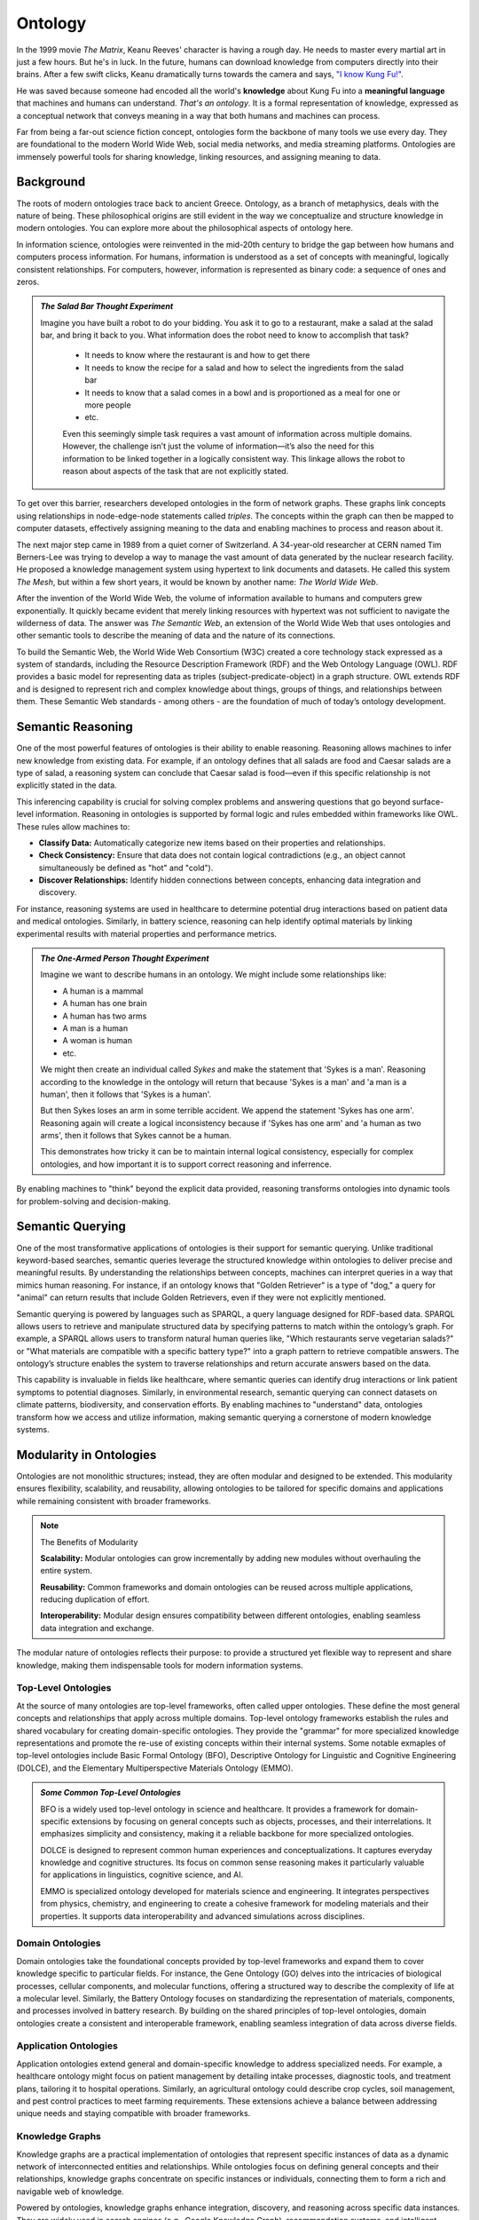 Ontology
========

In the 1999 movie *The Matrix*, Keanu Reeves' character is having a rough day. He needs to master every martial art in just a few hours. But he's in luck. In the future, humans can download knowledge from computers directly into their brains. After a few swift clicks, Keanu dramatically turns towards the camera and says, `"I know Kung Fu!" <https://youtu.be/OrzgxUhnYjY?si=lpgV8uk4jBrx1lFD&t=70>`__.

He was saved because someone had encoded all the world's **knowledge** about Kung Fu into a **meaningful language** that machines and humans can understand. *That's an ontology*. It is a formal representation of knowledge, expressed as a conceptual network that conveys meaning in a way that both humans and machines can process.

Far from being a far-out science fiction concept, ontologies form the backbone of many tools we use every day. They are foundational to the modern World Wide Web, social media networks, and media streaming platforms. Ontologies are immensely powerful tools for sharing knowledge, linking resources, and assigning meaning to data.

Background
----------

The roots of modern ontologies trace back to ancient Greece. Ontology, as a branch of metaphysics, deals with the nature of being. These philosophical origins are still evident in the way we conceptualize and structure knowledge in modern ontologies. You can explore more about the philosophical aspects of ontology here. 

In information science, ontologies were reinvented in the mid-20th century to bridge the gap between how humans and computers process information. For humans, information is understood as a set of concepts with meaningful, logically consistent relationships. For computers, however, information is represented as binary code: a sequence of ones and zeros.

.. admonition:: *The Salad Bar Thought Experiment*

   Imagine you have built a robot to do your bidding. You ask it to go to a restaurant, make a salad at the salad bar, and bring it back to you. What information does the robot need to know to accomplish that task? 

    - It needs to know where the restaurant is and how to get there 
    - It needs to know the recipe for a salad and how to select the ingredients from the salad bar 
    - It needs to know that a salad comes in a bowl and is proportioned as a meal for one or more people
    - etc. 

    Even this seemingly simple task requires a vast amount of information across multiple domains. However, the challenge isn’t just the volume of information—it’s also the need for this information to be linked together in a logically consistent way. This linkage allows the robot to reason about aspects of the task that are not explicitly stated.

To get over this barrier, researchers developed ontologies in the form of network graphs. These graphs link concepts using relationships in node-edge-node statements called *triples*. The concepts within the graph can then be mapped to computer datasets, effectively assigning meaning to the data and enabling machines to process and reason about it.

The next major step came in 1989 from a quiet corner of Switzerland. A 34-year-old researcher at CERN named Tim Berners-Lee was trying to develop a way to manage the vast amount of data generated by the nuclear research facility. He proposed a knowledge management system using hypertext to link documents and datasets. He called this system *The Mesh*, but within a few short years, it would be known by another name: *The World Wide Web*.

After the invention of the World Wide Web, the volume of information available to humans and computers grew exponentially. It quickly became evident that merely linking resources with hypertext was not sufficient to navigate the wilderness of data. The answer was *The Semantic Web*, an extension of the World Wide Web that uses ontologies and other semantic tools to describe the meaning of data and the nature of its connections. 

To build the Semantic Web, the World Wide Web Consortium (W3C) created a core technology stack expressed as a system of standards, including the Resource Description Framework (RDF) and the Web Ontology Language (OWL). RDF provides a basic model for representing data as triples (subject-predicate-object) in a graph structure. OWL extends RDF and is designed to represent rich and complex knowledge about things, groups of things, and relationships between them. These Semantic Web standards - among others - are the foundation of much of today’s ontology development.

Semantic Reasoning
------------------

One of the most powerful features of ontologies is their ability to enable reasoning. Reasoning allows machines to infer new knowledge from existing data. For example, if an ontology defines that all salads are food and Caesar salads are a type of salad, a reasoning system can conclude that Caesar salad is food—even if this specific relationship is not explicitly stated in the data.

This inferencing capability is crucial for solving complex problems and answering questions that go beyond surface-level information. Reasoning in ontologies is supported by formal logic and rules embedded within frameworks like OWL. These rules allow machines to:

- **Classify Data:** Automatically categorize new items based on their properties and relationships.

- **Check Consistency:** Ensure that data does not contain logical contradictions (e.g., an object cannot simultaneously be defined as "hot" and "cold").

- **Discover Relationships:** Identify hidden connections between concepts, enhancing data integration and discovery.

For instance, reasoning systems are used in healthcare to determine potential drug interactions based on patient data and medical ontologies. Similarly, in battery science, reasoning can help identify optimal materials by linking experimental results with material properties and performance metrics.

.. admonition:: *The One-Armed Person Thought Experiment*

   Imagine we want to describe humans in an ontology. We might include some relationships like:

   - A human is a mammal
   - A human has one brain
   - A human has two arms
   - A man is a human
   - A woman is human
   - etc. 

   We might then create an individual called *Sykes* and make the statement that 'Sykes is a man'. Reasoning according to the knowledge in the ontology will return that because 'Sykes is a man' and 'a man is a human', then it follows that 'Sykes is a human'.

   But then Sykes loses an arm in some terrible accident. We append the statement 'Sykes has one arm'. Reasoning again will create a logical inconsistency because if 'Sykes has one arm' and 'a human as two arms', then it follows that Sykes cannot be a human. 

   This demonstrates how tricky it can be to maintain internal logical consistency, especially for complex ontologies, and how important it is to support correct reasoning and inferrence. 

By enabling machines to "think" beyond the explicit data provided, reasoning transforms ontologies into dynamic tools for problem-solving and decision-making.

Semantic Querying
-----------------

One of the most transformative applications of ontologies is their support for semantic querying. Unlike traditional keyword-based searches, semantic queries leverage the structured knowledge within ontologies to deliver precise and meaningful results. By understanding the relationships between concepts, machines can interpret queries in a way that mimics human reasoning. For instance, if an ontology knows that "Golden Retriever" is a type of "dog," a query for "animal" can return results that include Golden Retrievers, even if they were not explicitly mentioned.

Semantic querying is powered by languages such as SPARQL, a query language designed for RDF-based data. SPARQL allows users to retrieve and manipulate structured data by specifying patterns to match within the ontology’s graph. For example, a SPARQL allows users to transform natural human queries like, "Which restaurants serve vegetarian salads?" or "What materials are compatible with a specific battery type?" into a graph pattern to retrieve compatible answers. The ontology’s structure enables the system to traverse relationships and return accurate answers based on the data.

This capability is invaluable in fields like healthcare, where semantic queries can identify drug interactions or link patient symptoms to potential diagnoses. Similarly, in environmental research, semantic querying can connect datasets on climate patterns, biodiversity, and conservation efforts. By enabling machines to "understand" data, ontologies transform how we access and utilize information, making semantic querying a cornerstone of modern knowledge systems.

Modularity in Ontologies
------------------------

Ontologies are not monolithic structures; instead, they are often modular and designed to be extended. This modularity ensures flexibility, scalability, and reusability, allowing ontologies to be tailored for specific domains and applications while remaining consistent with broader frameworks.

.. note:: The Benefits of Modularity

    **Scalability:** Modular ontologies can grow incrementally by adding new modules without overhauling the entire system.

    **Reusability:** Common frameworks and domain ontologies can be reused across multiple applications, reducing duplication of effort.

    **Interoperability:** Modular design ensures compatibility between different ontologies, enabling seamless data integration and exchange.

The modular nature of ontologies reflects their purpose: to provide a structured yet flexible way to represent and share knowledge, making them indispensable tools for modern information systems.

Top-Level Ontologies
~~~~~~~~~~~~~~~~~~~~

At the source of many ontologies are top-level frameworks, often called upper ontologies. These define the most general concepts and relationships that apply across multiple domains. Top-level ontology frameworks establish the rules and shared vocabulary for creating domain-specific ontologies. They provide the "grammar" for more specialized knowledge representations and promote the re-use of existing concepts within their internal systems. Some notable exmaples of top-level ontologies include Basic Formal Ontology (BFO), Descriptive Ontology for Linguistic and Cognitive Engineering (DOLCE), and the Elementary Multiperspective Materials Ontology (EMMO). 

.. admonition:: *Some Common Top-Level Ontologies*

    BFO is a widely used top-level ontology in science and healthcare. It provides a framework for domain-specific extensions by focusing on general concepts such as objects, processes, and their interrelations. It emphasizes simplicity and consistency, making it a reliable backbone for more specialized ontologies.

    DOLCE is designed to represent common human experiences and conceptualizations. It captures everyday knowledge and cognitive structures. Its focus on common sense reasoning makes it particularly valuable for applications in linguistics, cognitive science, and AI.

    EMMO is specialized ontology developed for materials science and engineering. It integrates perspectives from physics, chemistry, and engineering to create a cohesive framework for modeling materials and their properties. It supports data interoperability and advanced simulations across disciplines.

Domain Ontologies
~~~~~~~~~~~~~~~~~~~~

Domain ontologies take the foundational concepts provided by top-level frameworks and expand them to cover knowledge specific to particular fields. For instance, the Gene Ontology (GO) delves into the intricacies of biological processes, cellular components, and molecular functions, offering a structured way to describe the complexity of life at a molecular level. Similarly, the Battery Ontology focuses on standardizing the representation of materials, components, and processes involved in battery research. By building on the shared principles of top-level ontologies, domain ontologies create a consistent and interoperable framework, enabling seamless integration of data across diverse fields.

Application Ontologies
~~~~~~~~~~~~~~~~~~~~~~

Application ontologies extend general and domain-specific knowledge to address specialized needs. For example, a healthcare ontology might focus on patient management by detailing intake processes, diagnostic tools, and treatment plans, tailoring it to hospital operations. Similarly, an agricultural ontology could describe crop cycles, soil management, and pest control practices to meet farming requirements. These extensions achieve a balance between addressing unique needs and staying compatible with broader frameworks.

Knowledge Graphs
~~~~~~~~~~~~~~~~

Knowledge graphs are a practical implementation of ontologies that represent specific instances of data as a dynamic network of interconnected entities and relationships. While ontologies focus on defining general concepts and their relationships, knowledge graphs concentrate on specific instances or individuals, connecting them to form a rich and navigable web of knowledge.

Powered by ontologies, knowledge graphs enhance integration, discovery, and reasoning across specific data instances. They are widely used in search engines (e.g., Google Knowledge Graph), recommendation systems, and intelligent assistants, providing context-aware results that mimic human-like understanding of data.